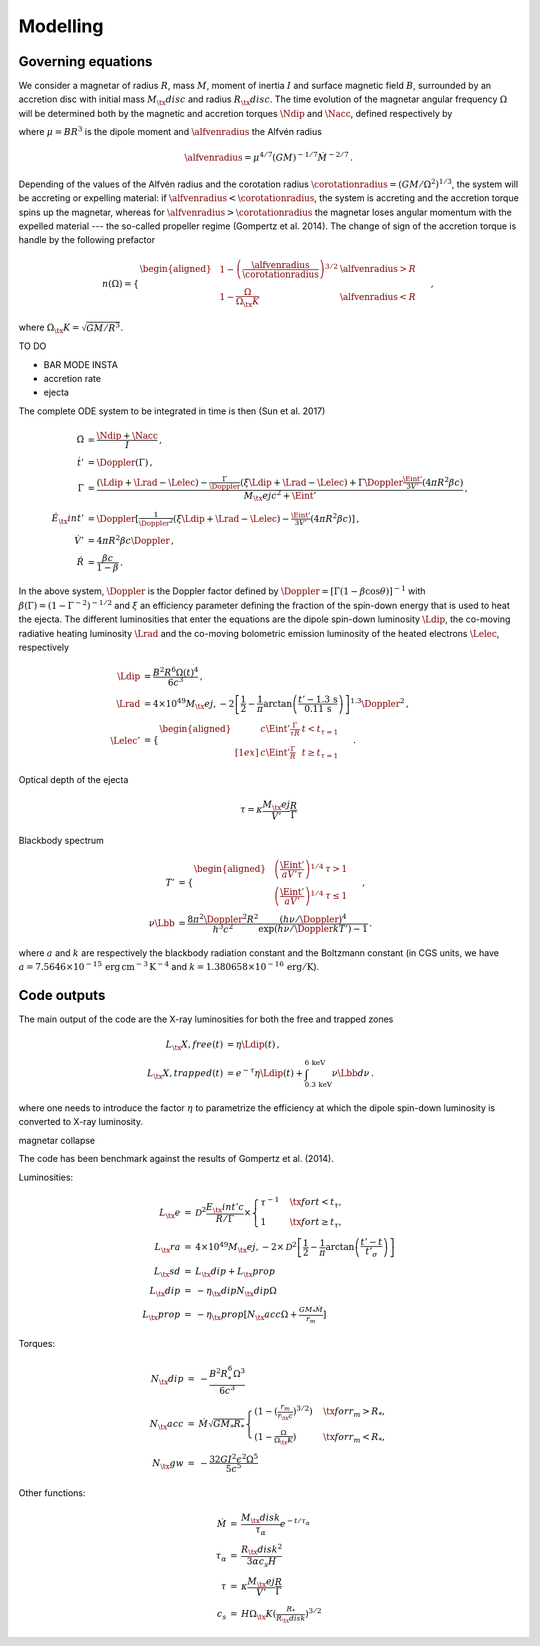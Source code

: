Modelling
*********

Governing equations
===================

We consider a magnetar of radius :math:`R`, mass :math:`M`, moment of inertia :math:`I`
and surface magnetic field :math:`B`, surrounded by an accretion disc with
initial mass :math:`M_\tx{disc}` and radius :math:`R_\tx{disc}`. The time
evolution of the magnetar angular frequency :math:`\Omega` will be
determined both by the magnetic and accretion torques :math:`\Ndip` and
:math:`\Nacc`, defined respectively by

.. math::
   \begin{align}
   \Ndip &= - \frac{\mu^2 \Omega^3}{6 c^3} \,,\\
   \Nacc &= n(\Omega) \left(G M \alfvenradius \right)^{1/2} \dot{M}
   \,,
   \end{align}
   :label: e:torques

where :math:`\mu = B R^3` is the dipole moment and :math:`\alfvenradius` the
Alfvén radius

.. math::
   \begin{equation}
   \alfvenradius = \mu^{4/7} \left(GM\right)^{-1/7} \dot{M}^{-2/7}
   \,.
   \end{equation}

Depending of the values of the Alfvén radius and the corotation
radius :math:`\corotationradius = \left(GM/\Omega^2\right)^{1/3}`, the
system will be accreting or expelling material: if :math:`\alfvenradius <
\corotationradius`, the system is accreting and the accretion torque
spins up the magnetar, whereas for :math:`\alfvenradius > \corotationradius`
the magnetar loses angular momentum with the expelled material --- the
so-called propeller regime (Gompertz et al. 2014). The change of sign of
the accretion torque is handle by the following prefactor

.. math::
   \begin{equation}
   n(\Omega) =
   \begin{cases}
   \begin{aligned}
   &1 - \left(\frac{\alfvenradius}{\corotationradius}\right)^{3/2}  &\alfvenradius> R\\
   &1 - \frac{\Omega}{\Omega_\tx{K}}  &\alfvenradius < R
   \end{aligned}
   \end{cases}
   \,,
   \end{equation}

where :math:`\Omega_\tx{K}=\sqrt{GM/R^3}`.

TO DO

* BAR MODE INSTA
* accretion rate
* ejecta

The complete ODE system to be integrated in time is then
(Sun et al. 2017)

.. math::
   \begin{align}
   \dot{\Omega} &= \frac{\Ndip + \Nacc}{I} \,,\\
   \dot{t}'     &= \Doppler(\Gamma) \,,\\
   \dot{\Gamma} &= \frac{(\Ldip + \Lrad - \Lelec)-
   \tfrac{\Gamma}{\Doppler}(\xi \Ldip + \Lrad - \Lelec)+
   \Gamma\Doppler\tfrac{\Eint'}{3V'}(4\pi R^2\beta c)}
   {M_\tx{ej}c^2+ \Eint'} \,,\\
   \dot{E}_\tx{int}' &= \Doppler\left[\tfrac{1}{\Doppler^2}(\xi \Ldip + \Lrad - \Lelec)-
   \tfrac{\Eint'}{3V'}(4\pi R^2\beta c)\right] \,,\\
   \dot{V}' &= 4\pi R^2\beta c \Doppler \,,\\
   \dot{R} &= \frac{\beta c}{1-\beta}
   \,.
   \end{align}

In the above system, :math:`\Doppler` is the Doppler factor defined by
:math:`\Doppler = [\Gamma(1-\beta\cos\theta)]^{-1}` with :math:`\beta(\Gamma) =
(1-\Gamma^{-2})^{-1/2}` and :math:`\xi` an efficiency parameter defining the
fraction of the spin-down energy that is used to heat the ejecta. The
different luminosities that enter the equations are the dipole
spin-down luminosity :math:`\Ldip`, the co-moving radiative heating
luminosity :math:`\Lrad` and the co-moving bolometric emission luminosity of
the heated electrons :math:`\Lelec`, respectively

.. math::
   \begin{align}
   \Ldip &= \frac{B^2 R^6 \Omega(t)^4}{6c^3} \,,\\
   \Lrad &=  4 \times 10^{49} M_\tx{ej,-2}
   \left[\frac{1}{2}-\frac{1}{\pi} \arctan
   \left(\frac{t'-{1.3}\,\mathrm{s}}{{0.11}\,\mathrm{ s}}\right)
   \right]^{1.3} \Doppler^2 \,,\\
   \Lelec' &=
   \begin{cases}
   \begin{aligned}
   & c\Eint' \tfrac{\Gamma}{\tau R} &t < t_{\tau=1} \\[1ex]
   & c\Eint' \tfrac{\Gamma}{R} &t \geq t_{\tau=1}
   \end{aligned}
   \end{cases}
   \,.
   \end{align}


Optical depth of the ejecta

.. math::
   \begin{equation}
   \tau = \kappa \frac{M_\tx{ej}}{V'}\frac{R}{\Gamma}
   \end{equation}


Blackbody spectrum

.. math::
   \begin{align}
   T' &=
   \begin{cases}
   \begin{aligned}
   &\left(\frac{\Eint'}{a V' \tau}\right)^{1/4} & \tau > 1 \\
   &\left(\frac{\Eint'}{a V'}\right)^{1/4} & \tau \leq 1
   \end{aligned}
   \end{cases} \,,\\
   \nu \Lbb &= \frac{8 \pi^2 \Doppler^2 R^2}{h^3 c^2}
   \frac{(h \nu/\Doppler)^4}{\exp\left(h\nu/\Doppler kT'\right)-1}
   \,.
   \end{align}

where :math:`a` and :math:`k` are respectively the blackbody radiation constant
and the Boltzmann constant (in CGS units, we have
:math:`a=7.5646\times 10^{-15}\,\mathrm{erg\, cm^{-3}\,K^{-4}}` and
:math:`k=1.380658\times10^{-16}\,\mathrm{erg/K}`).

Code outputs
============

The main output of the code are the X-ray luminosities for both the
free and trapped zones

.. math::
   \begin{align}
   L_\tx{X,free}(t) &= \eta \Ldip(t) \,,\\
   L_\tx{X,trapped}(t) &= e^{-\tau} \eta \Ldip(t) + \int_{{0.3}\,\mathrm{keV}}^{{6}\,\mathrm{keV}} \nu \Lbb d \nu
   \,.
   \end{align}


where one needs to introduce the factor :math:`\eta` to parametrize the
efficiency at which the dipole spin-down luminosity is converted to
X-ray luminosity.


magnetar collapse


The code has been benchmark against the results of
Gompertz et al. (2014).

Luminosities:

.. math::
   \begin{eqnarray}
   L_\tx{e}		&=& \mathcal{D}^2\frac{E_\tx{int}'c}{R/\Gamma}\times
   \left\{\begin{array}{ll}
   \tau^{-1}&\quad\tx{for }t<t_\tau, \\
   1 &\quad\tx{for }t\geq t_\tau,  \end{array}\right. \\
   L_\tx{ra}		&=& 4\times10^{49}M_\tx{ej,-2}\times
   \mathcal{D}^2\left[\frac{1}{2}-\frac{1}{\pi}\arctan\left(\frac{t'-t}{t'_\sigma}\right)\right] \\
   L_\tx{sd}		&=& L_\tx{dip}+L_\tx{prop} \\
   L_\tx{dip}		&=& -\eta_\tx{dip} N_\tx{dip} \Omega \\
   L_\tx{prop}	&=& -\eta_\tx{prop}[ N_\tx{acc} \Omega +\tfrac{GM_*\dot{M}}{r_m}]
   \end{eqnarray}

Torques:

.. math::
   \begin{eqnarray}
   N_\tx{dip}		&=& -\frac{B^2R_*^6\Omega^3}{6c^3} \\
   N_\tx{acc}		&=& \dot{M}\sqrt{GM_*R_*}
   \left\{\begin{array}{ll}
   \left(1-\left(\tfrac{r_m}{r_\tx{c}}\right)^{3/2}\right)&\quad\tx{for } r_m>R_*, \\
   \left(1-\tfrac{\Omega}{\Omega_\tx{K}}\right)&\quad\tx{for } r_m<R_*,
   \end{array}\right. \\
   N_\tx{gw}		&=& -\frac{32GI^2\epsilon^2\Omega^5}{5c^5}
   \end{eqnarray}

Other functions:

.. math::
   \begin{eqnarray}
   \dot{M}		&=& \frac{M_\tx{disk}}{\tau_\alpha}e^{-t/\tau_\alpha} \\
   \tau_\alpha	&=& \frac{R_\tx{disk}^2}{3\alpha c_s H} \\
   \tau			&=& \kappa\frac{M_\tx{ej}}{V'}\frac{R}{\Gamma} \\
   c_s 			&=& H\Omega_\tx{K}\left(\tfrac{R_*}{R_\tx{disk}}\right)^{3/2}
   \end{eqnarray}
